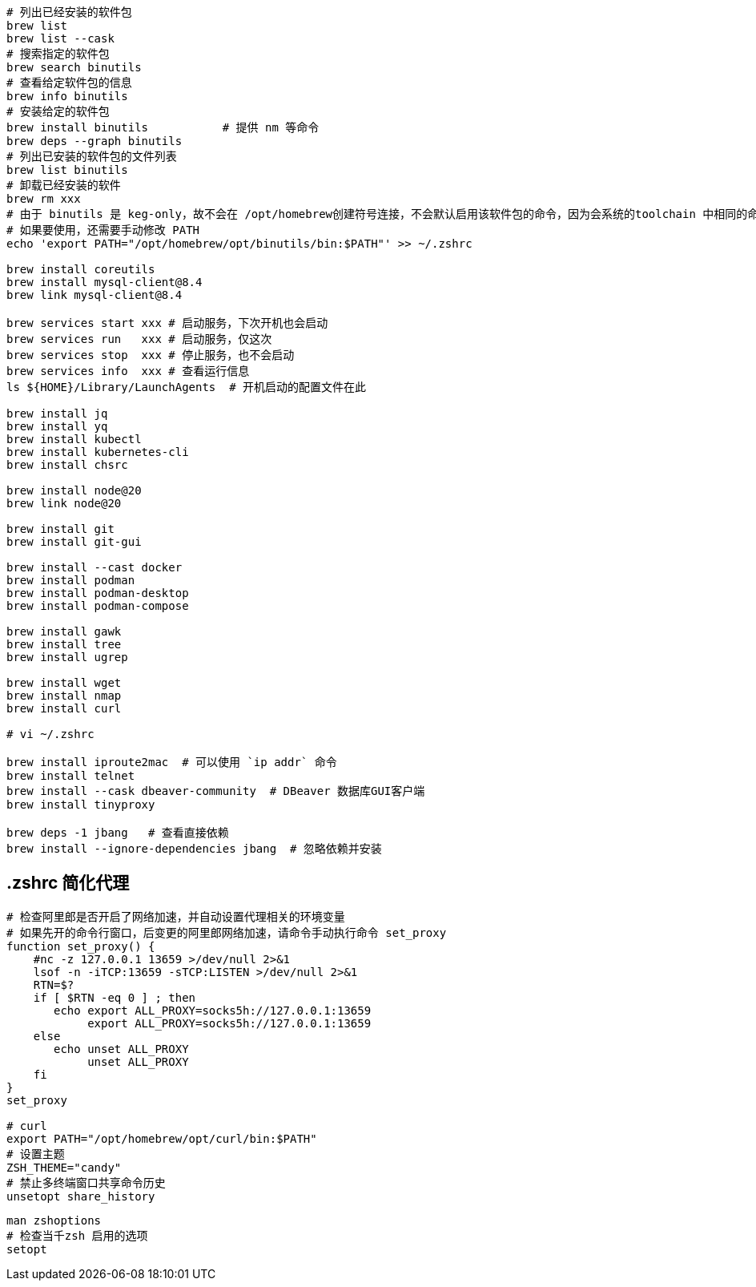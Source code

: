 

[source,shell]
----
# 列出已经安装的软件包
brew list
brew list --cask
# 搜索指定的软件包
brew search binutils
# 查看给定软件包的信息
brew info binutils
# 安装给定的软件包
brew install binutils           # 提供 nm 等命令
brew deps --graph binutils
# 列出已安装的软件包的文件列表
brew list binutils
# 卸载已经安装的软件
brew rm xxx
# 由于 binutils 是 keg-only，故不会在 /opt/homebrew创建符号连接，不会默认启用该软件包的命令，因为会系统的toolchain 中相同的命令
# 如果要使用，还需要手动修改 PATH
echo 'export PATH="/opt/homebrew/opt/binutils/bin:$PATH"' >> ~/.zshrc

brew install coreutils
brew install mysql-client@8.4
brew link mysql-client@8.4

brew services start xxx # 启动服务，下次开机也会启动
brew services run   xxx # 启动服务，仅这次
brew services stop  xxx # 停止服务，也不会启动
brew services info  xxx # 查看运行信息
ls ${HOME}/Library/LaunchAgents  # 开机启动的配置文件在此

brew install jq
brew install yq
brew install kubectl
brew install kubernetes-cli
brew install chsrc

brew install node@20
brew link node@20

brew install git
brew install git-gui

brew install --cast docker
brew install podman
brew install podman-desktop
brew install podman-compose

brew install gawk
brew install tree
brew install ugrep

brew install wget
brew install nmap
brew install curl

# vi ~/.zshrc

brew install iproute2mac  # 可以使用 `ip addr` 命令
brew install telnet
brew install --cask dbeaver-community  # DBeaver 数据库GUI客户端
brew install tinyproxy

brew deps -1 jbang   # 查看直接依赖
brew install --ignore-dependencies jbang  # 忽略依赖并安装
----


## .zshrc 简化代理

[source,shell]
----
# 检查阿里郎是否开启了网络加速，并自动设置代理相关的环境变量
# 如果先开的命令行窗口，后变更的阿里郎网络加速，请命令手动执行命令 set_proxy
function set_proxy() {
    #nc -z 127.0.0.1 13659 >/dev/null 2>&1
    lsof -n -iTCP:13659 -sTCP:LISTEN >/dev/null 2>&1
    RTN=$?
    if [ $RTN -eq 0 ] ; then
       echo export ALL_PROXY=socks5h://127.0.0.1:13659
            export ALL_PROXY=socks5h://127.0.0.1:13659
    else
       echo unset ALL_PROXY
            unset ALL_PROXY
    fi
}
set_proxy

# curl
export PATH="/opt/homebrew/opt/curl/bin:$PATH"
# 设置主题
ZSH_THEME="candy"
# 禁止多终端窗口共享命令历史
unsetopt share_history

----

[source,shell]
----
man zshoptions
# 检查当千zsh 启用的选项
setopt
----
